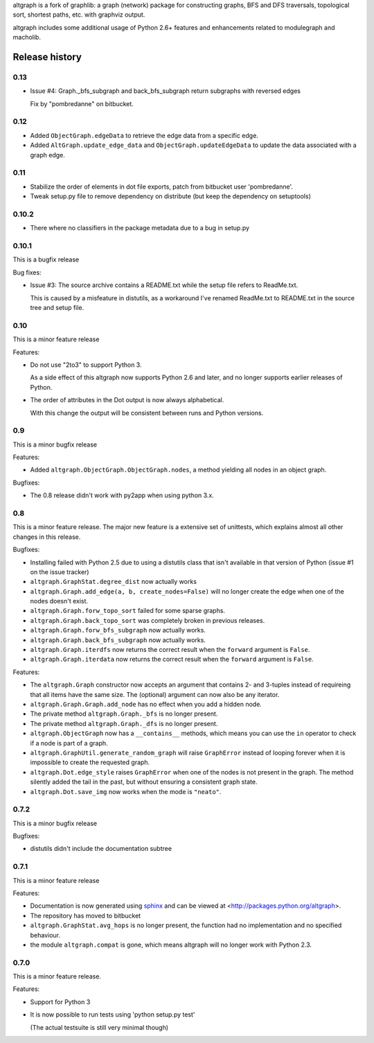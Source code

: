 altgraph is a fork of graphlib: a graph (network) package for constructing
graphs, BFS and DFS traversals, topological sort, shortest paths, etc. with
graphviz output.

altgraph includes some additional usage of Python 2.6+ features and
enhancements related to modulegraph and macholib.


Release history
===============

0.13
----

- Issue #4: Graph._bfs_subgraph and back_bfs_subgraph return subgraphs with reversed edges

  Fix by "pombredanne" on bitbucket.


0.12
----

- Added ``ObjectGraph.edgeData`` to retrieve the edge data
  from a specific edge.

- Added ``AltGraph.update_edge_data`` and ``ObjectGraph.updateEdgeData``
  to update the data associated with a graph edge.

0.11
----

- Stabilize the order of elements in dot file exports,
  patch from bitbucket user 'pombredanne'.

- Tweak setup.py file to remove dependency on distribute (but
  keep the dependency on setuptools)


0.10.2
------

- There where no classifiers in the package metadata due to a bug
  in setup.py

0.10.1
------

This is a bugfix release

Bug fixes:

- Issue #3: The source archive contains a README.txt
  while the setup file refers to ReadMe.txt.

  This is caused by a misfeature in distutils, as a
  workaround I've renamed ReadMe.txt to README.txt
  in the source tree and setup file.


0.10
-----

This is a minor feature release

Features:

- Do not use "2to3" to support Python 3.

  As a side effect of this altgraph now supports
  Python 2.6 and later, and no longer supports
  earlier releases of Python.

- The order of attributes in the Dot output
  is now always alphabetical.

  With this change the output will be consistent
  between runs and Python versions.

0.9
---

This is a minor bugfix release

Features:

- Added ``altgraph.ObjectGraph.ObjectGraph.nodes``, a method
  yielding all nodes in an object graph.

Bugfixes:

- The 0.8 release didn't work with py2app when using
  python 3.x.


0.8
-----

This is a minor feature release. The major new feature
is a extensive set of unittests, which explains almost
all other changes in this release.

Bugfixes:

- Installing failed with Python 2.5 due to using a distutils
  class that isn't available in that version of Python
  (issue #1 on the issue tracker)

- ``altgraph.GraphStat.degree_dist`` now actually works

- ``altgraph.Graph.add_edge(a, b, create_nodes=False)`` will
  no longer create the edge when one of the nodes doesn't
  exist.

- ``altgraph.Graph.forw_topo_sort`` failed for some sparse graphs.

- ``altgraph.Graph.back_topo_sort`` was completely broken in
  previous releases.

- ``altgraph.Graph.forw_bfs_subgraph`` now actually works.

- ``altgraph.Graph.back_bfs_subgraph`` now actually works.

- ``altgraph.Graph.iterdfs`` now returns the correct result
  when the ``forward`` argument is ``False``.

- ``altgraph.Graph.iterdata`` now returns the correct result
  when the ``forward`` argument is ``False``.


Features:

- The ``altgraph.Graph`` constructor now accepts an argument
  that contains 2- and 3-tuples instead of requireing that
  all items have the same size. The (optional) argument can now
  also be any iterator.

- ``altgraph.Graph.Graph.add_node`` has no effect when you
  add a hidden node.

- The private method ``altgraph.Graph._bfs`` is no longer
  present.

- The private method ``altgraph.Graph._dfs`` is no longer
  present.

- ``altgraph.ObjectGraph`` now has a ``__contains__`` methods,
  which means you can use the ``in`` operator to check if a
  node is part of a graph.

- ``altgraph.GraphUtil.generate_random_graph`` will raise
  ``GraphError`` instead of looping forever when it is
  impossible to create the requested graph.

- ``altgraph.Dot.edge_style`` raises ``GraphError`` when
  one of the nodes is not present in the graph. The method
  silently added the tail in the past, but without ensuring
  a consistent graph state.

- ``altgraph.Dot.save_img`` now works when the mode is
  ``"neato"``.

0.7.2
-----

This is a minor bugfix release

Bugfixes:

- distutils didn't include the documentation subtree

0.7.1
-----

This is a minor feature release

Features:

- Documentation is now generated using `sphinx <http://pypi.python.org/pypi/sphinx>`_
  and can be viewed at <http://packages.python.org/altgraph>.

- The repository has moved to bitbucket

- ``altgraph.GraphStat.avg_hops`` is no longer present, the function had no
  implementation and no specified behaviour.

- the module ``altgraph.compat`` is gone, which means altgraph will no
  longer work with Python 2.3.


0.7.0
-----

This is a minor feature release.

Features:

- Support for Python 3

- It is now possible to run tests using 'python setup.py test'

  (The actual testsuite is still very minimal though)


